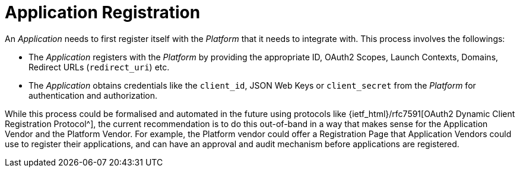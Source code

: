 = Application Registration

An _Application_ needs to first register itself with the _Platform_ that it needs to integrate with. This process involves the followings:

- The _Application_ registers with the _Platform_ by providing the appropriate ID, OAuth2 Scopes, Launch Contexts, Domains, Redirect URLs (`redirect_uri`) etc.
- The _Application_ obtains credentials like the `client_id`, JSON Web Keys or  `client_secret` from the _Platform_ for authentication and authorization.

While this process could be formalised and automated in the future using protocols like {ietf_html}/rfc7591[OAuth2 Dynamic Client Registration Protocol^], the current recommendation is to do this out-of-band in a way that makes sense for the Application Vendor and the Platform Vendor. For example, the Platform vendor could offer a Registration Page that Application Vendors could use to register their applications, and can have an approval and audit mechanism before applications are registered.

